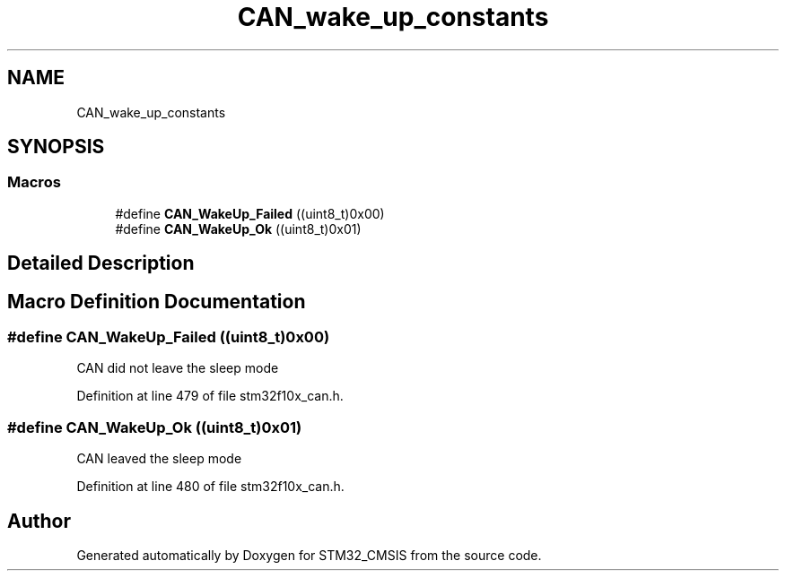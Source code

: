 .TH "CAN_wake_up_constants" 3 "Sun Apr 16 2017" "STM32_CMSIS" \" -*- nroff -*-
.ad l
.nh
.SH NAME
CAN_wake_up_constants
.SH SYNOPSIS
.br
.PP
.SS "Macros"

.in +1c
.ti -1c
.RI "#define \fBCAN_WakeUp_Failed\fP   ((uint8_t)0x00)"
.br
.ti -1c
.RI "#define \fBCAN_WakeUp_Ok\fP   ((uint8_t)0x01)"
.br
.in -1c
.SH "Detailed Description"
.PP 

.SH "Macro Definition Documentation"
.PP 
.SS "#define CAN_WakeUp_Failed   ((uint8_t)0x00)"
CAN did not leave the sleep mode 
.PP
Definition at line 479 of file stm32f10x_can\&.h\&.
.SS "#define CAN_WakeUp_Ok   ((uint8_t)0x01)"
CAN leaved the sleep mode 
.PP
Definition at line 480 of file stm32f10x_can\&.h\&.
.SH "Author"
.PP 
Generated automatically by Doxygen for STM32_CMSIS from the source code\&.
